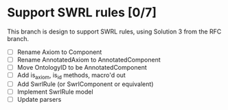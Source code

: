 
* Support SWRL rules [0/7]

This branch is design to support SWRL rules, using Solution 3 from the
RFC branch.

 - [ ] Rename Axiom to Component
 - [ ] Rename AnnotatedAxiom to AnnotatedComponent
 - [ ] Move OntologyID to be AnnotatedComponent
 - [ ] Add is_axiom, is_id methods, macro'd out
 - [ ] Add SwrlRule (or SwrlComponent or equivalent)
 - [ ] Implement SwrlRule model
 - [ ] Update parsers



